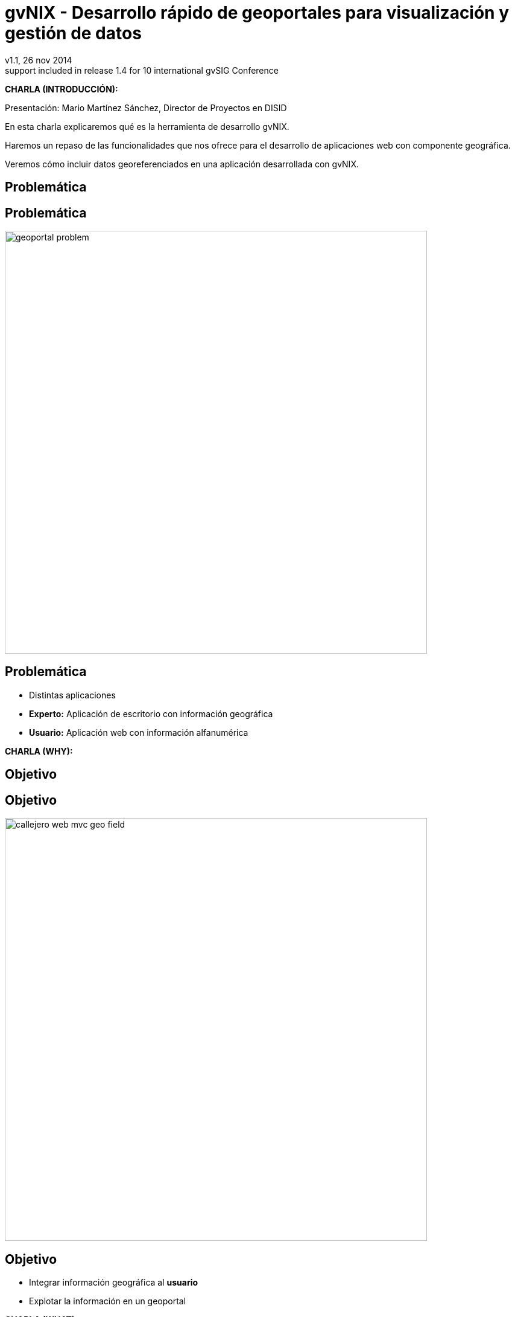 //
// Build the presentation
//
// dzslides with embedded assets:
//
//   $ asciidoc -a data-uri slides.adoc
//
// HTML5 (print):
//
//   $ asciidoc -b html5 -o outline.html slides.adoc
//
// PDF:
// 
//   $ dzslides2pdf.rb slides.adoc
//
//   PDF conversion requires: ruby, qt4-make, ruby-qt4, ruby-qt4-webkit, 
//   capybara, capybara-webkit,
//
 
= **gvNIX** - Desarrollo rápido de geoportales para visualización y gestión de datos 
v1.1, 26 nov 2014
:title: gvNIX - Desarrollo rápido de geoportales para visualización y gestión de datos
:description: These slides are a strategic overview to gvNIX Geo component
support included in release 1.4 for 10 international gvSIG Conference
:copyright: CC BY-NC-SA 3.0
:corpsite: www.disid.com
:gvnixsite: www.gvnix.org
:imagesdir: images
:linkcss!:
:source-highlighter: highlightjs
:backend: dzslides
:dzslides-style: gvsig-jornadas
:dzslides-aspect: 4-3
:dzslides-transition: fade
:dzslides-fonts: family=Yanone+Kaffeesatz:400,700,200,300&family=Cedarville+Cursive
:dzslides-highlight: monokai
:syntax: no-highlight

////

////

[template="notesblock"]
====
*CHARLA (INTRODUCCIÓN):*

Presentación: Mario Martínez Sánchez, Director de Proyectos en DISID

En esta charla explicaremos qué es la herramienta de desarrollo gvNIX.

Haremos un repaso de las funcionalidades que nos ofrece para el 
desarrollo de aplicaciones web con componente geográfica.

Veremos cómo incluir datos georeferenciados en una aplicación desarrollada con gvNIX.

====

[{intro}]
== *Problemática*

[{topic}]
== *Problemática*

ifndef::backend-dzslides[]
image::geoportal-problem.png[width="700"]
endif::[]

ifdef::backend-dzslides[]
image::geoportal-problem.png[width="700"]
endif::[]

[{topic}]
== *Problemática*

[role="incremental scatter"]
* Distintas aplicaciones
* *Experto:* Aplicación de escritorio con información geográfica
* *Usuario:* Aplicación web con información alfanumérica

[template="notesblock"]
====
*CHARLA (WHY):*

====

[{intro}]
== *Objetivo*

[{topic}]
== *Objetivo*

ifndef::backend-dzslides[]
image::callejero-web-mvc-geo-field.png[width="700"]
endif::[]
ifdef::backend-dzslides[]
image::callejero-web-mvc-geo-field.png[width="700"]
endif::[]

[{topic}]
== *Objetivo*

[role="incremental scatter"]
* Integrar información geográfica al *usuario*
* Explotar la información en un geoportal

[template="notesblock"]
====
*CHARLA (WHAT):*

====

[{intro}]
== *gvNIX*

[{topic}]
== *Qué es gvNIX*

[{statement}]
*gvNIX* es una *herramienta* de *desarrollo* rápido de aplicaciones web

[template="notesblock"]
====
*CHARLA (HOW):*

Pues bien, *gvNIX es una herramienta de desarrollo rápido de aplicaciones
web*. Es la herramienta de desarrollo que nos va a proporcionar todos los
beneficios de un herramienta de desarrollo para crear aplicaciones web.

Así mismo, nos va a facilitar la inclusión de un componente geográfico
para georeferenciar la información. 

Las aplicaciones generadas por gvNIX están sobre una base
tecnológica asentada, robusta, moderna y sobre todo ampliamente utilizada a
nivel mundial lo que garantiza el futuro de las aplicaciones desarrolladas con
gvNIX.

La evolucion de las aplicaciones no está bloqueda por la evolución de
gvNIX. El integrar una nueva funcionalidad en una aplicación no requiere que 
previamente se añada a gvNIX.
   
====

[{topic}]
== *Características*

[role="incremental scatter"]
* Multiplataforma y fácil de instalar
* Generación no-intrusiva de código
* Buenas prácticas desde Análisis
* Proyectos web JEE estándar

[template="notesblock"]
====
*CHARLA (HOW):*

* *Multiplataforma y fácil de instalar*.
  gvNIX es fácil de instalar tanto como herramienta independiente que funciona
  en Windows, Mac OSX, Linux o como herramienta integrada en un entorno de
  desarrollo: STS o Eclipse.
  Los únicos requerimientos son Java (6 o superior) SDK y Apache Maven 3. Una vez
  instalados, se descarga la distribución de gvNIX, se descomprime y se añade
  al PATH del sistema y lanzamos el entorno con el comando gvnix.
* *Generación no-intrusiva de código*
  Crea código en unidades de compilación separadas del código fuente creado
  por los desarrolladores, de esta forma, la generación de código es 
  totalmente inocua porque independiza el ciclo de vida del código generado del
  ciclo de vida del código mantenido por los desarrolladores.
* *Buenas prácticas desde Análisis*
  Todo proyecto de gvNIX comienza por un análisis del dominio del problema
  plasmado sobre un modelo de clases que sirve como punto de partida del
  proyecto.
  A diferencia de herramientas de construcción como Maven que no dirigen hacía
  un análisis previo.
* *Proyectos JEE estándar*
  Los proyectos creados con gvNIX son aplicaciones Java
  que cumplen con el estándar JEE

====

[{topic}]
== *Intérprete de comandos*

ifndef::backend-dzslides[]
image::gvnix-shell-eclipse.png[width="700"]
endif::[]

ifdef::backend-dzslides[]
image::gvnix-shell-eclipse.png[width="700"]
endif::[]

[template="notesblock"]
====
*CHARLA (HOW):*

Desde el punto de vista de su uso, gvNIX está diseñado como 
un intérprete de comandos interactivo. 

Para facilitar su uso tiene autocompletado de los comandos y ayuda contextual. 
Además en todo momento nos mostrará solo los comandos que sean válidos y nos 
dará pistas de cuál es la siguiente tarea a realizar si estamos un poco 
perdidos.

En la imagen se ve cómo se interactúa con Roo.

Cada componente proporciona al shell un conjunto de comandos a través de los
cuales proporciona sus funciones al desarrollador, el cual decide si aplica o
no durante el proceso de desarrollo.

Además el propio framework proporciona sus propios comandos o funcionalidades
para facilitar el desarrollo. Los más destacados son:

* *help*: Muestra al desarrollador todos los comandos o funcionalidades 
  disponibles.
* *hint*: Aconseja el siguiente paso posible en el proceso de desarrollo.

====

[{topic}]
== *Funcionalidades*

[role="incremental scatter"]
* Crear modelo de entidades
* Generar automáticamente la capa web
* ... entre muchas otras

[{topic}]
== *Funcionalidades*

ifndef::backend-dzslides[]
image::callejero-web-mvc-datatables-add.png[width="700"]
endif::[]

ifdef::backend-dzslides[]
image::callejero-web-mvc-datatables-add.png[width="700"]
endif::[]

[template="notesblock"]
====
*CHARLA (HOW):*

Todo proyecto de gvNIX comienza por un análisis del dominio del problema
plasmado sobre un modelo de clases que sirve como punto de partida del
proyecto.

Una vez tenemos el análisis del modelo de entidades,
el scaffolding permite construir automáticamente
la aplicación que permite gestionar la información representada por ese modelo
de entidades.

====

[{intro}]
== *Geoportales*

[template="notesblock"]
====
*CHARLA (HOW):*

Cada vez son más las áreas del saber que requieren el uso de datos geoespaciales
para cumplir con mayor acierto sus procesos, como la gestión pública, gestión
medioambiental, ingeniería, entre otras, por lo que existe hoy en día una
creciente necesidad de aplicaciones web que requieren compartir e integrar
datos georeferenciados con datos alfanuméricos para realizar diferentes tipos
de análisis espacio-territoriales y ayudar en la toma de decisiones.

Aunque con gvNIX se pueden desarrollar aplicaciones siguiendo distintos
métodos, el que mejor se ajusta a las características de gvNIX es DDD o
*Desarrollo Dirigido por el Dominio*:

* Un proyecto de gvNIX debería comenzar por un análisis del dominio 
  y un análisis funcional, de tal forma que sobre las pantallas funcionales
  pueda concretarse con el usuario final el flujo y organización funcional de
  las mismas y seamos capaces de revisar el análisis del dominio para que se
  ajuste a los requerimientos validados con el usuario sobre las pantallas 
  funcionales.
* Si la aplicación tiene interfaz de usuario, se genera automáticamente y 
  se ajusta la interfaz a las especificaciones de requerimientos.
* A continuación se inicia un proceso evolutivo donde se codifica la lógica 
  de negocio y las pruebas de integración para hacer crecer el sistema hasta tener 
  la aplicación final.

La aplicación de ejemplo representa la *gestión de un pequeño callejero*. 
cuyos usuarios necesitan ver y gestionar información de edificios y calles.

Veremos cómo cómo se unen los datos alfanuméricos con los geográficos
y cómo se representan en el geoportal.

Este diagrama de clases representa un modelo muy simplificado del dominio
del problema de una callejero.

====

[{topic}]
== *Generar automático geoportal base*

ifndef::backend-dzslides[]
image::callejero-web-mvc-geo-controller.png[width="700"]
endif::[]
ifdef::backend-dzslides[]
image::callejero-web-mvc-geo-controller.png[width="700"]
endif::[]

[{topic}]
== *Incluir capas externas*

ifndef::backend-dzslides[]
image::callejero-web-mvc-geo-tilelayer.png[width="700"]
endif::[]
ifdef::backend-dzslides[]
image::callejero-web-mvc-geo-tilelayer.png[width="700"]
endif::[]

[{topic}]
== *Visualización de datos como capas*

ifndef::backend-dzslides[]
image::callejero-web-mvc-geo-entity-all.png[width="700"]
endif::[]
ifdef::backend-dzslides[]
image::callejero-web-mvc-geo-entity-all.png[width="700"]
endif::[]

[{topic}]
== *Activar capas de datos*

ifndef::backend-dzslides[]
image::callejero-web-mvc-geo-entity-all-filter.png[width="700"]
endif::[]
ifdef::backend-dzslides[]
image::callejero-web-mvc-geo-entity-all-filter.png[width="700"]
endif::[]

[{topic}]
== *Editar los datos*

ifndef::backend-dzslides[]
image::callejero-web-mvc-geo-entity-all-edit.png[width="700"]
endif::[]
ifdef::backend-dzslides[]
image::callejero-web-mvc-geo-entity-all-edit.png[width="700"]
endif::[]

[{topic}]
== *Gestión del dato geográfico*

ifndef::backend-dzslides[]
image::callejero-web-mvc-geo-field.png[width="700"]
endif::[]
ifdef::backend-dzslides[]
image::callejero-web-mvc-geo-field.png[width="700"]
endif::[]

[{topic}]
== *Selección de datos*

ifndef::backend-dzslides[]
image::callejero-web-mvc-datatables-add-selected.png[width="700"]
endif::[]
ifdef::backend-dzslides[]
image::callejero-web-mvc-datatables-add-selected.png[width="700"]
endif::[]

[{topic}]
== *Filtrado de datos*

ifndef::backend-dzslides[]
image::callejero-web-mvc-datatables-add-filtered.png[width="700"]
endif::[]
ifdef::backend-dzslides[]
image::callejero-web-mvc-datatables-add-filtered.png[width="700"]
endif::[]

[{topic}]
== *Inclusión de herramientas*

ifndef::backend-dzslides[]
image::callejero-web-mvc-geo-tool-measure.png[width="700"]
endif::[]
ifdef::backend-dzslides[]
image::callejero-web-mvc-geo-tool-measure.png[width="700"]
endif::[]

[template="notesblock"]
====

No estamos hablando de que nuestra aplicación integre un plugin Javascript que
muestre un *mapita de Google Maps* donde geoposicionamos información concreta de
la aplicación, estamos hablando de:

* Edición de datos de tipo geofráfico
* Cruzar información de múltiples entidades en un mapa
* Poder filtrar registros del mapa
* Mostrar en el mapa sólo registros seleccionados
* Generar listado de capas disponibles
* Añadir fácilmente nuevas capas:
- Datos de entidades
- open street map,
- GVA IDE
- ...
* Habilitar herramientas de mapas y permitir crear nuevas herramientas:
  medición, zoom, escala, ...
* Accesible desde cualquier dispositivo: tableta, móvil, PC ...

Qué proporciona gvNIX a los desarrolladores que deseen incorporar estas
funcionalidades a sus aplicaciones:

* A nivel de modelo de datos:
- Configurar soporte para BBDD espaciales. Ejemplos de ello son: PostgreSQL 
  con PostGIS, Oracle con Spatial, etc. que permiten unir datos
  alfanuméricos habituales con nuevos campos geográficos que representen la
  localización y forma de los datos. Por ejemplo, si tenemos una tabla con las
  ciudades de un país, tendremos datos como el nombre, el número de habitantes,
  etc. y por otro lado podemos tener un punto geográfico que indique la posición
  de la ciudad en el mapa, o un polígono con la forma del término municipal.
- Incorporar campos geográficos vectoriales como un dato más en el modelo
  de datos de una aplicación, integrando y configurando las librerías
  necesarias para ello.
- Soporte para consultas a BBDD con filtros espaciales. Es decir, poder buscar
  datos no sólo por sus valores alfanuméricos, sino también por sus
  características geográficas: elementos que estén cerca de una localización,
  dentro de un área determinada, etc.
* A nivel de presentación:
- gvNIX genera automáticamente páginas para la visualización, listado,
  búsqueda, creación y edición de datos alfanuméricos y además incorpora la
  visualización sobre un mapa de estos mismos datos. Por ejemplo, si tenemos
  un listado de ciudades que se muestran sobre una tabla, se podría incorporar
  también un mapa en el que se muestre la localización de estas ciudades.
- Permite la edición de la localización de elementos. Incorpora a los
  formularios de creación y edición de datos que genera gvNIX el poder
  establecer la localización del dato que se está editando mediante la
  selección de un punto sobre un mapa.
- Generación de geoportales. Cualquier aplicación gvNIX puede incorporar
  un geoportal en el que se muestren todos los datos que se gestionan desde la
  aplicación como diferentes capas, con opciones de búsqueda, activación,
  etc., así como integración con el resto de páginas de la aplicación: 
  herramienta de edición que al seleccionar un elemento sobre el mapa, nos 
  lleva al formulario de edición de dicho elemento.
* A nivel de proyecto:
- gvNIX permite integrar y combinar distintos frameworks y librerías de tal 
  forma que desarrolladores sin conocimientos geográficos serán perfectamente capaces
  de desarrollar aplicaciones de gestión con componente geográfica.

Este es el ejemplo más claro de los beneficios de gvNIX, en la versión 1.4
conseguirá integrar no sólo Spring Framework, CXF, JasperReports, etc. con
frameworks propios de aplicaciones de geomática como Leaflet, JTS (Java
Topology Suite), Hibernate Spatial, etc.

====

[{intro}]
== *Casos de uso*

[{topic}]
== *Casos de uso*

[role="incremental"]
* Aplicaciones de gestión homogéneas
* Integración con procesos de negocio
* Sistemas mixtos móvil-web
* Gestión datos geográficos

[template="notesblock"]
====
*CHARLA (HOW):*

Las grandes organizaciones están en constante evolución, todos los días surgen
nuevas necesidades y requerimientos que deben cubrirse con nuevas
aplicaciones. gvNIX ofrece una infraestructura común para los desarrollos
propios y externos, garantizando que todos los proyectos son similares para
facilitar el mantenimiento y la evolución.

Ejemplos:

* Gestión del Mantenimiento Integral de Carreteras de la Diputación de Valencia.

====

[role="topic recap"]
== {gvnixsite}

image::logo_gvNIX.png[height="120"]

Gracias +
[smaller]#disid.com |# [smaller]#@disid_corp#

////

////

